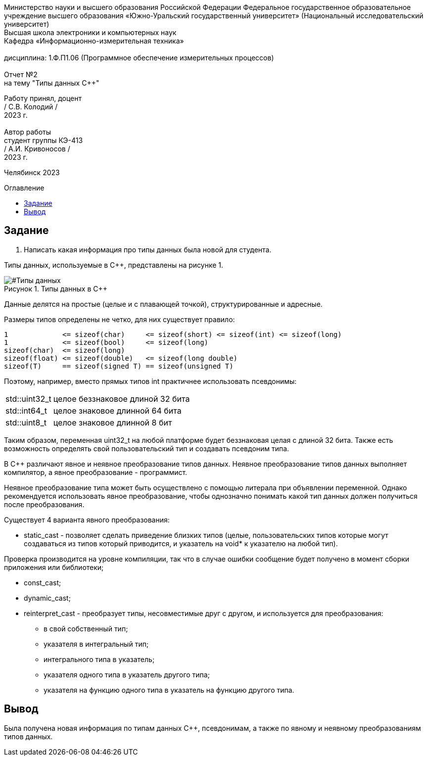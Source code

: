 :imagesdir: Report2Img
:figure-caption: Рисунок
:table-caption: Таблица
:toc-title: Оглавление
:toc: macro

[.text-center]
Министерство науки и высшего образования Российской Федерации Федеральное государственное образовательное учреждение высшего образования
«Южно-Уральский государственный университет» (Национальный исследовательский университет) +
Высшая школа электроники и компьютерных наук +
Кафедра «Информационно-измерительная техника» +
 +
дисциплина: 1.Ф.П1.06 (Программное обеспечение измерительных процессов) +
 +
Отчет №2 +
на тему "Типы данных C++" 

[.text-right]
Работу принял, доцент +
/ С.В. Колодий / +
2023 г. +
 +
Автор работы +
студент группы КЭ-413 +
/ А.И. Кривоносов / +
2023 г.

[.text-center]
Челябинск 2023

toc::[]

== Задание

. Написать какая информация про типы данных была новой для студента.

Типы данных, используемые в C++, представлены на рисунке 1.

[#Типы данных]
.Типы данных в C++
image::Figure1.png[]

Данные делятся на простые (целые и с плавающей точкой), структурированные и адресные.

Размеры типов определены не четко, для них существует правило:
[.source, cpp]
----
1             <= sizeof(char)     <= sizeof(short) <= sizeof(int) <= sizeof(long)
1             <= sizeof(bool)     <= sizeof(long)
sizeof(char)  <= sizeof(long)
sizeof(float) <= sizeof(double)   <= sizeof(long double)
sizeof(T)     == sizeof(signed T) == sizeof(unsigned T)
----

Поэтому, например, вместо прямых типов int практичнее использовать псевдонимы:
[horizontal]
std::uint32_t:: целое беззнаковое длиной 32 бита
std::int64_t::  целое знаковое длинной 64 бита
std::uint8_t:: целое знаковое длинной 8 бит

Таким образом, переменная uint32_t на любой платформе будет беззнаковая целая с длиной 32 бита. Также есть возможность определять свой пользовательский тип и создавать псевдоним типа.

В C++ различают явное и неявное преобразование типов данных. Неявное преобразование типов данных выполняет компилятор, а явное преобразование - программист.

Неявное преобразование типа может быть осуществлено с помощью литерала при объявлении переменной. Однако рекомендуется использовать явное преобразование, чтобы однозначно понимать какой тип данных должен получиться после преобразования.

Существует 4 варианта явного преобразования:

* static_cast - позволяет сделать приведение близких типов (целые, пользовательских типов которые могут создаваться из типов который приводится, и указатель на void* к указателю на любой тип).

Проверка производится на уровне компиляции, так что в случае ошибки сообщение будет получено в момент сборки приложения или библиотеки;

* const_cast;
* dynamic_cast;
* reinterpret_cast - преобразует типы, несовместимые друг с другом, и используется для преобразования:

** в свой собственный тип;
** указателя в интегральный тип;
** интегрального типа в указатель;
** указателя одного типа в указатель другого типа;
** указателя на функцию одного типа в указатель на функцию другого типа.

== Вывод

Была получена новая информация по типам данных C++, псевдонимам, а также по явному и неявному преобразованиям типов данных.